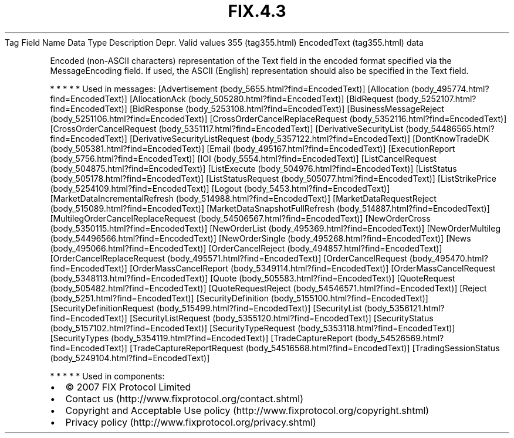 .TH FIX.4.3 "" "" "Tag #355"
Tag
Field Name
Data Type
Description
Depr.
Valid values
355 (tag355.html)
EncodedText (tag355.html)
data
.PP
Encoded (non-ASCII characters) representation of the Text field in
the encoded format specified via the MessageEncoding field. If
used, the ASCII (English) representation should also be specified
in the Text field.
.PP
   *   *   *   *   *
Used in messages:
[Advertisement (body_5655.html?find=EncodedText)]
[Allocation (body_495774.html?find=EncodedText)]
[AllocationAck (body_505280.html?find=EncodedText)]
[BidRequest (body_5252107.html?find=EncodedText)]
[BidResponse (body_5253108.html?find=EncodedText)]
[BusinessMessageReject (body_5251106.html?find=EncodedText)]
[CrossOrderCancelReplaceRequest (body_5352116.html?find=EncodedText)]
[CrossOrderCancelRequest (body_5351117.html?find=EncodedText)]
[DerivativeSecurityList (body_54486565.html?find=EncodedText)]
[DerivativeSecurityListRequest (body_5357122.html?find=EncodedText)]
[DontKnowTradeDK (body_505381.html?find=EncodedText)]
[Email (body_495167.html?find=EncodedText)]
[ExecutionReport (body_5756.html?find=EncodedText)]
[IOI (body_5554.html?find=EncodedText)]
[ListCancelRequest (body_504875.html?find=EncodedText)]
[ListExecute (body_504976.html?find=EncodedText)]
[ListStatus (body_505178.html?find=EncodedText)]
[ListStatusRequest (body_505077.html?find=EncodedText)]
[ListStrikePrice (body_5254109.html?find=EncodedText)]
[Logout (body_5453.html?find=EncodedText)]
[MarketDataIncrementalRefresh (body_514988.html?find=EncodedText)]
[MarketDataRequestReject (body_515089.html?find=EncodedText)]
[MarketDataSnapshotFullRefresh (body_514887.html?find=EncodedText)]
[MultilegOrderCancelReplaceRequest (body_54506567.html?find=EncodedText)]
[NewOrderCross (body_5350115.html?find=EncodedText)]
[NewOrderList (body_495369.html?find=EncodedText)]
[NewOrderMultileg (body_54496566.html?find=EncodedText)]
[NewOrderSingle (body_495268.html?find=EncodedText)]
[News (body_495066.html?find=EncodedText)]
[OrderCancelReject (body_494857.html?find=EncodedText)]
[OrderCancelReplaceRequest (body_495571.html?find=EncodedText)]
[OrderCancelRequest (body_495470.html?find=EncodedText)]
[OrderMassCancelReport (body_5349114.html?find=EncodedText)]
[OrderMassCancelRequest (body_5348113.html?find=EncodedText)]
[Quote (body_505583.html?find=EncodedText)]
[QuoteRequest (body_505482.html?find=EncodedText)]
[QuoteRequestReject (body_54546571.html?find=EncodedText)]
[Reject (body_5251.html?find=EncodedText)]
[SecurityDefinition (body_5155100.html?find=EncodedText)]
[SecurityDefinitionRequest (body_515499.html?find=EncodedText)]
[SecurityList (body_5356121.html?find=EncodedText)]
[SecurityListRequest (body_5355120.html?find=EncodedText)]
[SecurityStatus (body_5157102.html?find=EncodedText)]
[SecurityTypeRequest (body_5353118.html?find=EncodedText)]
[SecurityTypes (body_5354119.html?find=EncodedText)]
[TradeCaptureReport (body_54526569.html?find=EncodedText)]
[TradeCaptureReportRequest (body_54516568.html?find=EncodedText)]
[TradingSessionStatus (body_5249104.html?find=EncodedText)]
.PP
   *   *   *   *   *
Used in components:

.PD 0
.P
.PD

.PP
.PP
.IP \[bu] 2
© 2007 FIX Protocol Limited
.IP \[bu] 2
Contact us (http://www.fixprotocol.org/contact.shtml)
.IP \[bu] 2
Copyright and Acceptable Use policy (http://www.fixprotocol.org/copyright.shtml)
.IP \[bu] 2
Privacy policy (http://www.fixprotocol.org/privacy.shtml)
